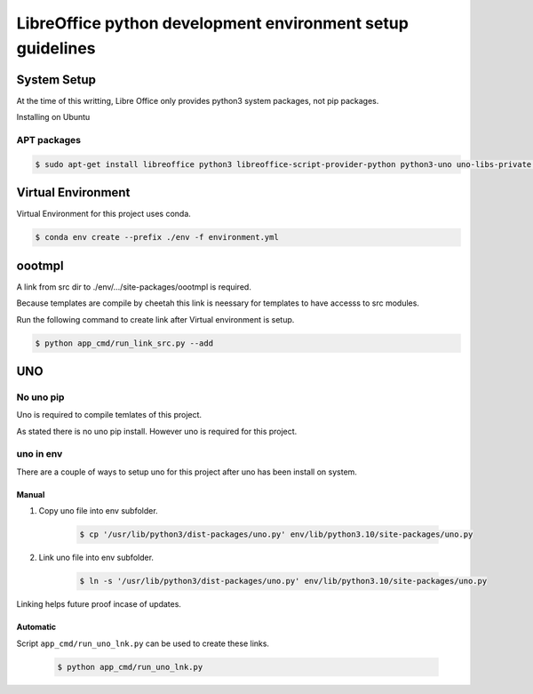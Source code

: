 ===========================================================
LibreOffice python development environment setup guidelines
===========================================================

System Setup
============

At the time of this writting, Libre Office only provides python3 system packages, not pip packages.

Installing on Ubuntu

APT packages
------------

.. code::

    $ sudo apt-get install libreoffice python3 libreoffice-script-provider-python python3-uno uno-libs-private libuno-salhelpergcc3-3 libuno-sal3 libuno-purpenvhelpergcc3-3 libuno-cppuhelpergcc3-3 libuno-cppu3

Virtual Environment
===================

Virtual Environment for this project uses conda.

.. code::

    $ conda env create --prefix ./env -f environment.yml

oootmpl
=======

A link from src dir to ./env/.../site-packages/oootmpl is required.

Because templates are compile by cheetah this link is neessary for templates
to have accesss to src modules.

Run the following command to create link after Virtual environment is setup.

.. code::

    $ python app_cmd/run_link_src.py --add

UNO
===


No uno pip
----------

Uno is required to compile temlates of this project.

As stated there is no uno pip install. However uno is required for this project.

uno in env
----------

There are a couple of ways to setup uno for this project after uno has been install on system.

Manual
++++++

1. Copy uno file into env subfolder.

    .. code::

        $ cp '/usr/lib/python3/dist-packages/uno.py' env/lib/python3.10/site-packages/uno.py

2. Link uno file into env subfolder.

    .. code::

        $ ln -s '/usr/lib/python3/dist-packages/uno.py' env/lib/python3.10/site-packages/uno.py

Linking helps future proof incase of updates.

Automatic
+++++++++

Script ``app_cmd/run_uno_lnk.py`` can be used to create these links.

    .. code::

        $ python app_cmd/run_uno_lnk.py
